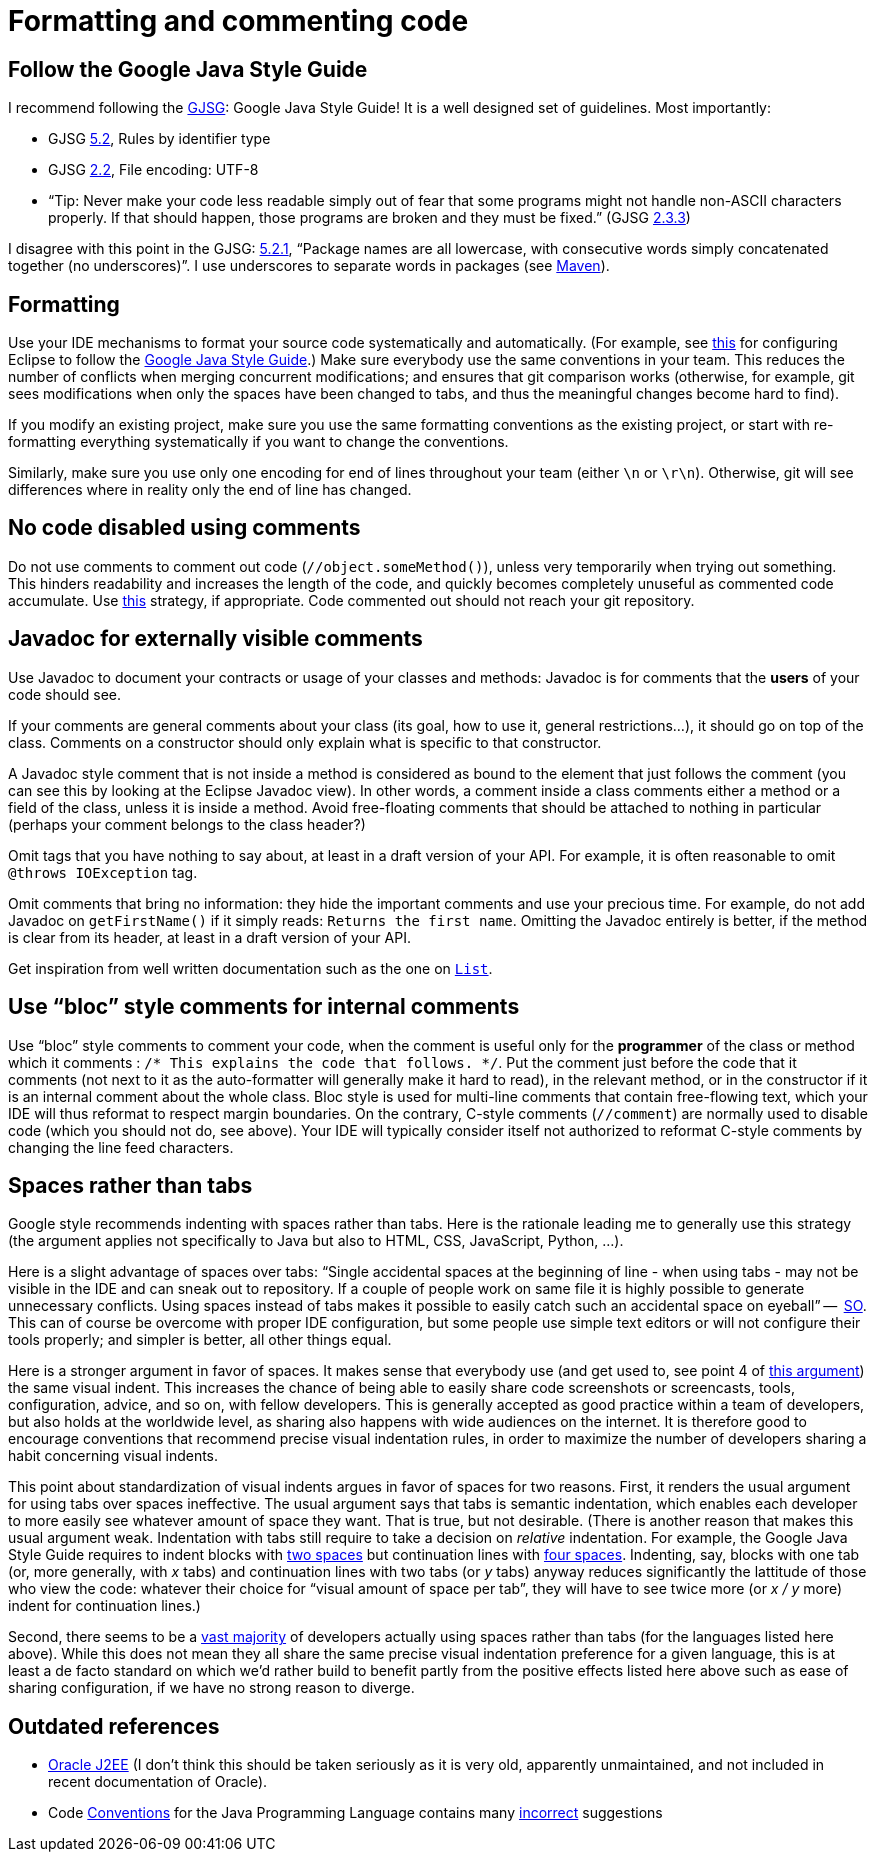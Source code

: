 = Formatting and commenting code

== Follow the Google Java Style Guide
I recommend following the http://google.github.io/styleguide/javaguide.html[GJSG]: Google Java Style Guide! It is a well designed set of guidelines.
Most importantly:

* GJSG http://google.github.io/styleguide/javaguide.html#s5.2-specific-identifier-names[5.2], Rules by identifier type
* GJSG http://google.github.io/styleguide/javaguide.html#s2.2-file-encoding[2.2], File encoding: UTF-8
* “Tip: Never make your code less readable simply out of fear that some programs might not handle non-ASCII characters properly. If that should happen, those programs are broken and they must be fixed.” (GJSG http://google.github.io/styleguide/javaguide.html#s2.3.3-non-ascii-characters[2.3.3])

I disagree with this point in the GJSG: http://google.github.io/styleguide/javaguide.html#s5.2.1-package-names[5.2.1], “Package names are all lowercase, with consecutive words simply concatenated together (no underscores)”. I use underscores to separate words in packages (see https://github.com/oliviercailloux/java-course/blob/main/Maven/Best%20practices.adoc[Maven]).

== Formatting
Use your IDE mechanisms to format your source code systematically and automatically.
(For example, see https://github.com/oliviercailloux/Practical-Google-style/blob/master/Eclipse.adoc[this] for configuring Eclipse to follow the https://google.github.io/styleguide/javaguide.htm[Google Java Style Guide].)
Make sure everybody use the same conventions in your team. This reduces the number of conflicts when merging concurrent modifications; and ensures that git comparison works (otherwise, for example, git sees modifications when only the spaces have been changed to tabs, and thus the meaningful changes become hard to find).

If you modify an existing project, make sure you use the same formatting conventions as the existing project, or start with re-formatting everything systematically if you want to change the conventions.

Similarly, make sure you use only one encoding for end of lines throughout your team (either `\n` or `\r\n`). Otherwise, git will see differences where in reality only the end of line has changed.

== No code disabled using comments
Do not use comments to comment out code (`//object.someMethod()`), unless very temporarily when trying out something. This hinders readability and increases the length of the code, and quickly becomes completely unuseful as commented code accumulate. Use https://github.com/oliviercailloux/java-course/blob/main/Git/Best%20practices.adoc#no-old-files[this] strategy, if appropriate. Code commented out should not reach your git repository.

== Javadoc for externally visible comments
Use Javadoc to document your contracts or usage of your classes and methods: Javadoc is for comments that the *users* of your code should see.

If your comments are general comments about your class (its goal, how to use it, general restrictions…), it should go on top of the class. Comments on a constructor should only explain what is specific to that constructor.

A Javadoc style comment that is not inside a method is considered as bound to the element that just follows the comment (you can see this by looking at the Eclipse Javadoc view). In other words, a comment inside a class comments either a method or a field of the class, unless it is inside a method. Avoid free-floating comments that should be attached to nothing in particular (perhaps your comment belongs to the class header?)

Omit tags that you have nothing to say about, at least in a draft version of your API. For example, it is often reasonable to omit `@throws IOException` tag.

Omit comments that bring no information: they hide the important comments and use your precious time. For example, do not add Javadoc on `getFirstName()` if it simply reads: `Returns the first name`. Omitting the Javadoc entirely is better, if the method is clear from its header, at least in a draft version of your API.

Get inspiration from well written documentation such as the one on https://docs.oracle.com/en/java/javase/13/docs/api/java.base/java/util/List.html[`List`].

== Use “bloc” style comments for internal comments
Use “bloc” style comments to comment your code, when the comment is useful only for the *programmer* of the class or method which it comments : `/* This explains the code that follows. */`. Put the comment just before the code that it comments (not next to it as the auto-formatter will generally make it hard to read), in the relevant method, or in the constructor if it is an internal comment about the whole class. Bloc style is used for multi-line comments that contain free-flowing text, which your IDE will thus reformat to respect margin boundaries. On the contrary, C-style comments (`//comment`) are normally used to disable code (which you should not do, see above). Your IDE will typically consider itself not authorized to reformat C-style comments by changing the line feed characters.

== Spaces rather than tabs
Google style recommends indenting with spaces rather than tabs. Here is the rationale leading me to generally use this strategy (the argument applies not specifically to Java but also to HTML, CSS, JavaScript, Python, …).

Here is a slight advantage of spaces over tabs: “Single accidental spaces at the beginning of line - when using tabs - may not be visible in the IDE and can sneak out to repository. If a couple of people work on same file it is highly possible to generate unnecessary conflicts. Using spaces instead of tabs makes it possible to easily catch such an accidental space on eyeball” --  https://stackoverflow.com/q/35649847[SO]. This can of course be overcome with proper IDE configuration, but some people use simple text editors or will not configure their tools properly; and simpler is better, all other things equal.

Here is a stronger argument in favor of spaces. It makes sense that everybody use (and get used to, see point 4 of https://stackoverflow.com/a/35649925[this argument]) the same visual indent. 
This increases the chance of being able to easily share code screenshots or screencasts, tools, configuration, advice, and so on, with fellow developers. 
This is generally accepted as good practice within a team of developers, but also holds at the worldwide level, as sharing also happens with wide audiences on the internet.
It is therefore good to encourage conventions that recommend precise visual indentation rules, in order to maximize the number of developers sharing a habit concerning visual indents.

This point about standardization of visual indents argues in favor of spaces for two reasons.
First, it renders the usual argument for using tabs over spaces ineffective. The usual argument says that tabs is semantic indentation, which enables each developer to more easily see whatever amount of space they want. That is true, but not desirable. (There is another reason that makes this usual argument weak. Indentation with tabs still require to take a decision on _relative_ indentation. For example, the Google Java Style Guide requires to indent blocks with https://google.github.io/styleguide/javaguide.html#s4.2-block-indentation[two spaces] but continuation lines with https://google.github.io/styleguide/javaguide.html#s4.5.2-line-wrapping-indent[four spaces]. Indenting, say, blocks with one tab (or, more generally, with _x_ tabs) and continuation lines with two tabs (or _y_ tabs) anyway reduces significantly the lattitude of those who view the code: whatever their choice for “visual amount of space per tab”, they will have to see twice more (or _x / y_ more) indent for continuation lines.)

Second, there seems to be a https://hoffa.medium.com/400-000-github-repositories-1-billion-files-14-terabytes-of-code-spaces-or-tabs-7cfe0b5dd7fd[vast majority] of developers actually using spaces rather than tabs (for the languages listed here above). While this does not mean they all share the same precise visual indentation preference for a given language, this is at least a de facto standard on which we’d rather build to benefit partly from the positive effects listed here above such as ease of sharing configuration, if we have no strong reason to diverge.

== Outdated references
* https://www.oracle.com/java/technologies/naming-conventions.html[Oracle J2EE] (I don’t think this should be taken seriously as it is very old, apparently unmaintained, and not included in recent documentation of Oracle).
* Code https://www.oracle.com/java/technologies/javase/codeconventions-contents.html[Conventions] for the Java Programming Language contains many https://www.javacodegeeks.com/2012/10/java-coding-conventions-considered-harmful.html[incorrect] suggestions



